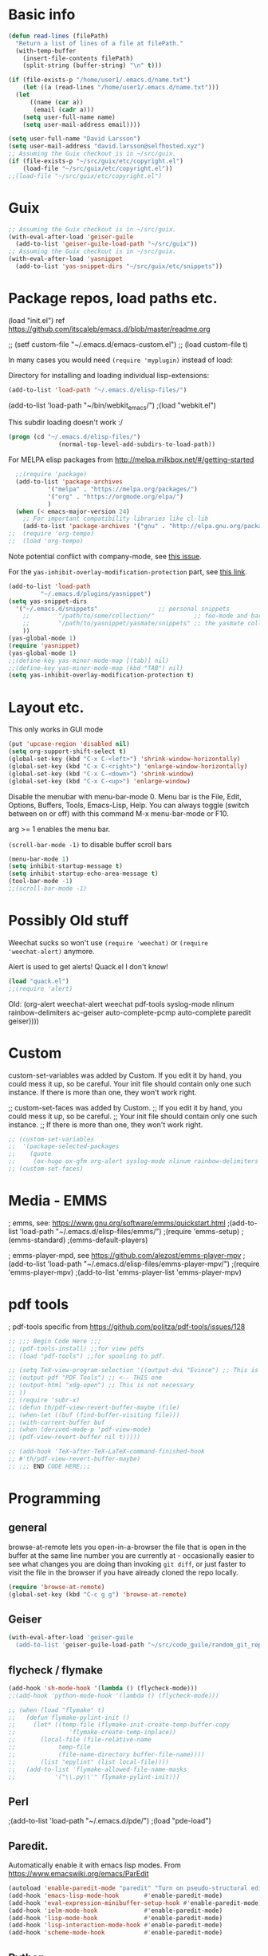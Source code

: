* Basic info

#+begin_src emacs-lisp
  (defun read-lines (filePath)
    "Return a list of lines of a file at filePath."
    (with-temp-buffer
      (insert-file-contents filePath)
      (split-string (buffer-string) "\n" t)))

  (if (file-exists-p "/home/user1/.emacs.d/name.txt")
      (let ((a (read-lines "/home/user1/.emacs.d/name.txt"))) 
	(let
	    ((name (car a))
	     (email (cadr a)))
	  (setq user-full-name name)
	  (setq user-mail-address email))))
#+end_src

#+BEGIN_SRC emacs-lisp
  (setq user-full-name "David Larsson")
  (setq user-mail-address "david.larsson@selfhosted.xyz")
  ;; Assuming the Guix checkout is in ~/src/guix.
  (if (file-exists-p "~/src/guix/etc/copyright.el")
      (load-file "~/src/guix/etc/copyright.el"))
  ;;(load-file "~/src/guix/etc/copyright.el")
#+END_SRC

* Guix

#+BEGIN_SRC emacs-lisp
;; Assuming the Guix checkout is in ~/src/guix.
(with-eval-after-load 'geiser-guile
  (add-to-list 'geiser-guile-load-path "~/src/guix"))
;; Assuming the Guix checkout is in ~/src/guix.
(with-eval-after-load 'yasnippet
  (add-to-list 'yas-snippet-dirs "~/src/guix/etc/snippets"))
#+END_SRC

* Package repos, load paths etc.

(load "init.el")
ref https://github.com/itscaleb/emacs.d/blob/master/readme.org

;;  (setf custom-file "~/.emacs.d/emacs-custom.el")
;;  (load custom-file t)

In many cases you would need =(require 'myplugin)= instead of load:

Directory for installing and loading individual lisp-extensions:

#+BEGIN_SRC emacs-lisp
(add-to-list 'load-path "~/.emacs.d/elisp-files/")
#+END_SRC

(add-to-list 'load-path "~/bin/webkit_emacs/")
;(load "webkit.el")

This subdir loading doesn't work :/

#+BEGIN_SRC emacs-lisp
(progn (cd "~/.emacs.d/elisp-files/")
              (normal-top-level-add-subdirs-to-load-path))
#+END_SRC

For MELPA elisp packages from http://melpa.milkbox.net/#/getting-started

#+BEGIN_SRC emacs-lisp
  ;;(require 'package)
  (add-to-list 'package-archives
	       '("melpa" . "https://melpa.org/packages/")
	       '("org" . "https://orgmode.org/elpa/")
	       )
  (when (< emacs-major-version 24)
    ;; For important compatibility libraries like cl-lib
    (add-to-list 'package-archives '("gnu" . "http://elpa.gnu.org/packages/")))
;;  (require 'org-tempo)
;;  (load 'org-tempo)

#+END_SRC

Note potential conflict with company-mode, see [[https://github.com/joaotavora/yasnippet/issues/708][this issue]].

For the ~yas-inhibit-overlay-modification-protection~ part, see [[https://github.com/joaotavora/yasnippet/commit/fc33b2fbaee6c514c91e80f5b1c0210c776b03ed][this
link]].

#+BEGIN_SRC emacs-lisp
  (add-to-list 'load-path
	       "~/.emacs.d/plugins/yasnippet")
  (setq yas-snippet-dirs
	'("~/.emacs.d/snippets"                 ;; personal snippets
	  ;;        "/path/to/some/collection/"           ;; foo-mode and bar-mode snippet collection
	  ;;        "/path/to/yasnippet/yasmate/snippets" ;; the yasmate collection
	  ))
  (yas-global-mode 1)
  (require 'yasnippet)
  (yas-global-mode 1)
  ;;(define-key yas-minor-mode-map [(tab)] nil)
  ;;(define-key yas-minor-mode-map (kbd "TAB") nil)
  (setq yas-inhibit-overlay-modification-protection t)
#+END_SRC


* Layout etc.

This only works in GUI mode

#+BEGIN_SRC emacs-lisp
(put 'upcase-region 'disabled nil)
(setq org-support-shift-select t)
(global-set-key (kbd "C-x C-<left>") 'shrink-window-horizontally)
(global-set-key (kbd "C-x C-<right>") 'enlarge-window-horizontally)
(global-set-key (kbd "C-x C-<down>") 'shrink-window)
(global-set-key (kbd "C-x C-<up>") 'enlarge-window)
#+END_SRC

Disable the menubar with menu-bar-mode 0. Menu bar is the File, Edit,
Options, Buffers, Tools, Emacs-Lisp, Help. You can always toggle
(switch between on or off) with this command M-x menu-bar-mode or F10.

arg >= 1 enables the menu bar. 

=(scroll-bar-mode -1)= to disable buffer scroll bars

#+BEGIN_SRC emacs-lisp
(menu-bar-mode 1)
(setq inhibit-startup-message t)
(setq inhibit-startup-echo-area-message t)
(tool-bar-mode -1)
;;(scroll-bar-mode -1)
#+END_SRC

* Possibly Old stuff

Weechat sucks so won't use =(require 'weechat)= or =(require
'weechat-alert)= anymore.

Alert is used to get alerts! Quack.el I don't know!

#+BEGIN_SRC emacs-lisp
(load "quack.el")
;;(require 'alert)
#+END_SRC

Old: (org-alert weechat-alert weechat pdf-tools syslog-mode nlinum rainbow-delimiters ac-geiser auto-complete-pcmp auto-complete paredit geiser))))

* Custom

custom-set-variables was added by Custom. If you edit it by hand, you
could mess it up, so be careful. Your init file should contain only
one such instance. If there is more than one, they won't work right.

;; custom-set-faces was added by Custom.
;; If you edit it by hand, you could mess it up, so be careful.
;; Your init file should contain only one such instance.
;; If there is more than one, they won't work right.

#+BEGIN_SRC emacs-lisp
  ;; (custom-set-variables
  ;;  '(package-selected-packages
  ;;    (quote
  ;;     (ox-hugo ox-gfm org-alert syslog-mode nlinum rainbow-delimiters ac-geiser auto-complete-pcmp auto-complete paredit geiser))))
  ;; (custom-set-faces)
#+END_SRC

* Media - EMMS
; emms, see: https://www.gnu.org/software/emms/quickstart.html
;(add-to-list 'load-path "~/.emacs.d/elisp-files/emms/")
;(require 'emms-setup)
;(emms-standard)
;(emms-default-players)

; emms-player-mpd, see https://github.com/alezost/emms-player-mpv
;(add-to-list 'load-path "~/.emacs.d/elisp-files/emms-player-mpv/")
;(require 'emms-player-mpv)
;(add-to-list 'emms-player-list 'emms-player-mpv)

* pdf tools
; pdf-tools specific from https://github.com/politza/pdf-tools/issues/128


#+BEGIN_SRC emacs-lisp
  ;; ;;; Begin Code Here ;;;
  ;; (pdf-tools-install) ;;for view pdfs
  ;; (load "pdf-tools") ;;for spooling to pdf.

  ;; (setq TeX-view-program-selection '((output-dvi "Evince") ;; This is not necessary
  ;; (output-pdf "PDF Tools") ;; <-- THIS one
  ;; (output-html "xdg-open") ;; This is not necessary
  ;; ))
  ;; (require 'subr-x)
  ;; (defun th/pdf-view-revert-buffer-maybe (file)
  ;; (when-let ((buf (find-buffer-visiting file)))
  ;; (with-current-buffer buf
  ;; (when (derived-mode-p 'pdf-view-mode)
  ;; (pdf-view-revert-buffer nil t)))))

  ;; (add-hook 'TeX-after-TeX-LaTeX-command-finished-hook
  ;; #'th/pdf-view-revert-buffer-maybe)
  ;; ;;; END CODE HERE;;;
#+END_SRC

* Programming
** general

browse-at-remote lets you open-in-a-browser the file that is open in
the buffer at the same line number you are currently at - occasionally
easier to see what changes you are doing than invoking ~git diff~, or
just faster to visit the file in the browser if you have already
cloned the repo locally.

#+begin_src emacs-lisp
  (require 'browse-at-remote)
  (global-set-key (kbd "C-c g g") 'browse-at-remote)
#+end_src

** Geiser

#+begin_src bash :session test
(with-eval-after-load 'geiser-guile
  (add-to-list 'geiser-guile-load-path "~/src/code_guile/random_git_repo"))
#+end_src

** flycheck / flymake

#+begin_src emacs-lisp
  (add-hook 'sh-mode-hook '(lambda () (flycheck-mode)))
  ;;(add-hook 'python-mode-hook '(lambda () (flycheck-mode)))

  ;; (when (load "flymake" t)
  ;;   (defun flymake-pylint-init ()
  ;;     (let* ((temp-file (flymake-init-create-temp-buffer-copy
  ;; 		       'flymake-create-temp-inplace))
  ;; 	   (local-file (file-relative-name
  ;; 			temp-file
  ;; 			(file-name-directory buffer-file-name))))
  ;;       (list "epylint" (list local-file))))
  ;;   (add-to-list 'flymake-allowed-file-name-masks
  ;; 	       '("\\.py\\'" flymake-pylint-init)))
#+end_src

** Perl
;(add-to-list 'load-path "~/.emacs.d/pde/")
;(load "pde-load")

** Paredit.

Automatically enable it with emacs lisp modes. From
https://www.emacswiki.org/emacs/ParEdit

#+BEGIN_SRC emacs-lisp
(autoload 'enable-paredit-mode "paredit" "Turn on pseudo-structural editing of Lisp code." t)
(add-hook 'emacs-lisp-mode-hook       #'enable-paredit-mode)
(add-hook 'eval-expression-minibuffer-setup-hook #'enable-paredit-mode)
(add-hook 'ielm-mode-hook             #'enable-paredit-mode)
(add-hook 'lisp-mode-hook             #'enable-paredit-mode)
(add-hook 'lisp-interaction-mode-hook #'enable-paredit-mode)
(add-hook 'scheme-mode-hook           #'enable-paredit-mode)
#+END_SRC

** Python

*** fix indent-offset error thing 
"Can't guess python-indent-offset, using defaults: 4". is an annoying warning. You can make it go away with:

#+begin_src emacs-lisp
(setq python-indent-guess-indent-offset nil)
#+end_src


*** jupyter-mode

#+begin_src emacs-lisp
;;(require 'company-jupyter)
;;(require 'company-jedi)
;;(require 'ob-ipython)
;;(add-to-list 'company-backends 'company-jupyter)
;;(add-to-list 'company-backends 'company-ob-ipython)
#+end_src


https://github.com/tmurph/jupyter-mode

#+begin_src emacs-lisp
  ;;(require 'jupyter)
  ;;(require 'ob-jupyter)
  ;;(add-to-list 'org-src-lang-modes '("jupyter" . fundamental))

  ;;(require 'company-jupyter)
  ;;(add-to-list 'company-backends 'company-jupyter)
#+end_src

*** ein

Instead try ein:

#+begin_src
(jedi-setup)

(require 'ein)
(require 'ein-loaddefs)
(require 'ein-notebook)
(require 'ein-subpackages)
(setq
;;ein:jupyter-default-server-command "/home/wyousef/Downloads/AAProgramsAA/anaconda3/envs/MyDefaultEnv/bin/jupyter"
;;ein:jupyter-default-notebook-directory "/home/wyousef/Downloads/ZZPythonTryingZZ/code"
ein:completion-backend 'ein:use-ac-jedi-backend
)
#+end_src

or try ob-ipython

*** org-export to ipynb: ox-ipynb

And export to jupyter:

#+begin_src emacs-lisp
  (require 'ox-ipynb)
#+end_src

*** flymake-python-pyflakes and eldoc

Usage:

  (require 'flymake-python-pyflakes)
  (add-hook 'python-mode-hook 'flymake-python-pyflakes-load)

To use "flake8" instead of "pyflakes", add this line:

  (setq flymake-python-pyflakes-executable "flake8")

You can pass extra arguments to the checker program by customizing
the variable `flymake-python-pyflakes-extra-arguments', or setting it
directly, e.g.

  (setq flymake-python-pyflakes-extra-arguments '("--ignore=W806"))

Uses flymake-easy, from https://github.com/purcell/flymake-easy


Requires to install rope-read-mode from melpa.

#+begin_src emacs-lisp
  ;; (defun rope-eldoc-function ()
  ;;   (interactive)
  ;;   (let* ((win-conf (current-window-configuration))
  ;;          (resize-mini-windows nil)
  ;;          (disable-python-trace t)
  ;;          class fun args result-type
  ;;          (flymake-message (python-flymake-show-help))
  ;;          (initial-point (point))
  ;;          (paren-range (let (tmp)
  ;;                         (ignore-errors
  ;;                           (setq tmp (vimpulse-paren-range 0 ?\( nil t))
  ;;                           (if (and tmp (>= (point) (car tmp)) (<= (point) (cadr tmp)))
  ;;                               tmp
  ;;                             nil))))
  ;;          (result (save-excursion
  ;;                    ;; check if we on the border of args list - lparen or rparen
  ;;                    (if paren-range
  ;;                        (goto-char (car paren-range)))
  ;;                    (call-interactively 'rope-show-doc)
  ;;                    (set-buffer "*rope-pydoc*")
  ;;                    (goto-char (point-min))
  ;;                    (if (or (equal (point-max) 1)
  ;;                            (not (re-search-forward "\\([a-zA-Z_]+[a-zA-Z0-9_]*\\)(.*):" (point-at-eol) t))
  ;;                            (and (current-message) (string-match-p "BadIdentifierError" (current-message))))
  ;;                        nil
  ;;                      (let (result)
  ;;                        ;; check if this is class definition
  ;;                        (if (looking-at "class \\([a-zA-Z_]+[a-zA-Z0-9_]*\\)(.*):")
  ;;                            (progn
  ;;                              (goto-char (point-at-eol))
  ;;                              (re-search-forward (buffer-substring (match-beginning 1) (match-end 1)))))
  ;;                        (goto-char (point-at-bol))
  ;;                        (setq result (buffer-substring (point) (point-at-eol)))

  ;;                        ;; check if exist better description of function
  ;;                        (goto-char (point-at-eol))
  ;;                        (string-match "\\([a-zA-Z_]+[a-zA-Z0-9_]*\\)(.*)" result) ;get function name
  ;;                        (if (re-search-forward (concat (match-string 1 result) "(.*)") nil t)
  ;;                            (progn
  ;;                              (goto-char (point-at-bol))
  ;;                              (setq result (buffer-substring (point) (point-at-eol)))))

  ;;                        ;; return result
  ;;                        result
  ;;                        ))))
  ;;          (arg-position (save-excursion
  ;;                          (if paren-range
  ;;                              (count-matches "," (car paren-range) (point))))))
  ;;     ;; save window configuration
  ;;     (set-window-configuration win-conf)
  ;;     ;; process main result
  ;;     (if result
  ;;         (progn
  ;;           (setq result-type (nth 1 (split-string result "->")))
  ;;           (setq result (nth 0 (split-string result "->")))
  ;;           (setq result (split-string result "("))
  ;;           (setq fun (nth 1 (split-string (nth 0 result) "\\.")))
  ;;           (setq class (nth 0 (split-string (nth 0 result) "\\.")))
  ;;           ;; process args - highlight current function argument
  ;;           (setq args (nth 0 (split-string (nth 1 result) ")")))

  ;;           ;; highlight current argument
  ;;           (if args
  ;;               (progn
  ;;                 (setq args (split-string args ","))
  ;;                 (setq args (let ((num -1))
  ;;                              (mapconcat
  ;;                               (lambda(x)(progn
  ;;                                           (setq num (+ 1 num))
  ;;                                           (if (equal num arg-position) (propertize x 'face 'eldoc-highlight-function-argument) x)))
  ;;                               args
  ;;                               ",")))))

  ;;           ;; create string for type signature
  ;;           (setq result
  ;;                 (concat
  ;;                  (propertize "Signature: " 'face 'flymake-message-face)

  ;;                  (if fun
  ;;                      (concat (propertize (org-trim class) 'face 'font-lock-type-face)
  ;;                              "."
  ;;                              (propertize (org-trim fun) 'face 'font-lock-function-name-face))
  ;;                    (propertize (org-trim class) 'face 'font-lock-function-name-face))

  ;;                  " (" args ")"

  ;;                  (if result-type
  ;;                      (concat " -> " (org-trim result-type)))
  ;;                  ))))

  ;;     ;; create final result
  ;;     (if (and (null flymake-message) (null result))
  ;;         nil
  ;;       (concat flymake-message
  ;;               (if (and result flymake-message) "\n")
  ;;               result))))

  ;; (defvar disable-python-trace nil)

  ;; (defadvice message(around message-disable-python-trace activate)
  ;;   (if disable-python-trace
  ;;       t
  ;;     ad-do-it))

  ;; (defface flymake-message-face
  ;;   '((((class color) (background light)) (:foreground "#b2dfff"))
  ;;     (((class color) (background dark))  (:foreground "#b2dfff")))
  ;;   "Flymake message face")

  ;; (defun python-flymake-show-help ()
  ;;   (when (get-char-property (point) 'flymake-overlay)
  ;;     (let ((help (get-char-property (point) 'help-echo)))
  ;;       (if help
  ;;           (format (concat (propertize "Error: " 'face 'flymake-message-face) "%s") help)))))
  ;; ;; to enable
  ;; (set (make-local-variable 'eldoc-documentation-function) 'rope-eldoc-function)
  ;; (require 'flymake-python-pyflakes)
  ;; (add-hook 'python-mode-hook 'flymake-python-pyflakes-load)
  ;; (setq flymake-python-pyflakes-executable "flake8")
#+end_src

#+RESULTS:
: flake8


*** jedi.el

Python auto-complete with jedi.el. Add --sys-path <file-dir> to
jedi-mode startup so that functions from imports that are in relative
path to the current filename also show up in auto-complete etc.

,#+begin_src emacs-lisp
  ;; (setq jedi:server-args
  ;;       '("--sys-path" "/home/user1/src/code_python/ipstocidrdir"))
  (defun my-jedi-server-setup ()
    (let* ((filedir
	    (if (string-match "\*Org Src" (buffer-name (current-buffer)))
		(file-name-directory (buffer-file-name (org-src-source-buffer)))	
	      (file-name-directory (buffer-file-name (current-buffer)))))
	   (args (list "--sys-path" filedir))
	  )
      (set (make-local-variable 'jedi:server-args) args)))
  (add-hook 'python-mode-hook 'my-jedi-server-setup)
  ;;(setq jedi:complete-on-dot t)                 ; optional
  (add-hook 'python-mode-hook 'jedi:setup)
,#+end_src


#+RESULTS:


#+begin_src emacs-lisp
  ;; (setq jedi:server-args
  ;;       '("--sys-path" "/home/user1/src/code_python/ipstocidrdir"))
  (defun my-jedi-server-setup ()
    (let* ((filedir
	    (if (string-match "\*Org Src" (buffer-name (current-buffer)))
		(let* (
		       (fnd-arg (buffer-file-name (org-src-source-buffer)))
		       )
		  (if (stringp fnd-arg)
		      (file-name-directory (buffer-file-name (org-src-source-buffer)))
		    ""
		    ))
	      (let
		  ((fnd-arg (buffer-file-name (current-buffer))))
		(if (stringp fnd-arg)
		    (file-name-directory fnd-arg)
		  ""
		  ))
	      ))
	   (args (list "--sys-path" filedir))
	   )
      (if (string-match ".+" filedir)
	  (set (make-local-variable 'jedi:server-args) args))))
  (add-hook 'python-mode-hook 'my-jedi-server-setup)
  ;;(setq jedi:complete-on-dot t)                 ; optional
  (add-hook 'python-mode-hook 'jedi:setup)
#+end_src

#+RESULTS:
: /home/user1/VirtualHome/src/my-emacs-config/


Also start jedi-mode when in org-mode files. Since ~C-c .~ is taken in
org-mode we add another key-binding for
goto-definition/documentation-at-point, and create a hook to restore
the org-time-stamp binding of ~C-c .~.

#+begin_src emacs-lisp
  (add-hook 'org-mode-hook 'my-jedi-server-setup)
  (add-hook 'org-mode-hook 'jedi:setup)
  (define-key org-mode-map (kbd "C-c d") 'jedi:goto-definition)
  (add-hook 'python-mode-hook '(lambda () (define-key python-mode-map (kbd "C-c d") 'jedi:goto-definition )))
  (add-hook 'org-mode-hook '(lambda () (define-key org-mode-map (kbd "C-c .") 'org-time-stamp)))
#+end_src


#+RESULTS:

** php

See under PHP Support [[https://www.emacswiki.org/emacs/ElDoc][here]].

#+begin_src emacs-lisp
(require 'xml)

(setq my-php-function-doc-hash (make-hash-table :test 'equal))


(defun my-php-fetch-function-doc (function)
  (let ((doc (gethash function my-php-function-doc-hash 'nope)))
    (when (eq doc 'nope)
      (setq doc nil)

      (let ((buf (url-retrieve-synchronously (concat "http://php.net/manual-lookup.php?pattern=" function))))
        (with-current-buffer buf
          (goto-char (point-min))
          (let (desc)
            (when (re-search-forward "<div class=\"methodsynopsis dc-description\">\\(\\(.\\|\n\\)*?\\)</div>" nil t)
              (setq desc
                    (replace-regexp-in-string
                     " +" " "
                     (replace-regexp-in-string
                      "\n" ""
                      (replace-regexp-in-string "<.*?>" "" (match-string-no-properties 1)))))
              
              (when (re-search-forward "<p class=\"para rdfs-comment\">\\(\\(.\\|\n\\)*?\\)</p>" nil t)
                (setq desc
                      (concat desc "\n\n"
                              (replace-regexp-in-string
                               " +" " "
                               (replace-regexp-in-string
                                "\n" ""
                                (replace-regexp-in-string "<.*?>" "" (match-string-no-properties 1))))))))

            (if desc
                (setq doc (xml-substitute-special desc)))))

        (kill-buffer buf))

      (puthash function doc my-php-function-doc-hash))

    doc))


(defun my-php-eldoc-function ()
  (let ((symbol (thing-at-point 'symbol)))
    (if (and symbol
             (not (eq (elt symbol 0) ?$)))
        (my-php-fetch-function-doc symbol))))
#+end_src

#+RESULTS:
: my-php-eldoc-function


** emacs-lisp

See [[https://www.emacswiki.org/emacs/ElDoc][here]].

#+begin_src emacs-lisp
  (define-minor-mode my-contextual-help-mode
    "Show help for the elisp symbol at point in the current *Help* buffer.

  Advises `eldoc-print-current-symbol-info'."
    :lighter " C-h"
    :global t
    (require 'help-mode) ;; for `help-xref-interned'
    (when (eq this-command 'my-contextual-help-mode)
      (message "Contextual help is %s" (if my-contextual-help-mode "on" "off")))
    (and my-contextual-help-mode
	 (eldoc-mode 1)
	 (if (fboundp 'eldoc-current-symbol)
	     (eldoc-current-symbol)
	   (elisp--current-symbol))
	 (my-contextual-help :force)))

  (defadvice eldoc-print-current-symbol-info (before my-contextual-help activate)
    "Triggers contextual elisp *Help*. Enabled by `my-contextual-help-mode'."
    (and my-contextual-help-mode
	 (derived-mode-p 'emacs-lisp-mode)
	 (my-contextual-help)))

  (defvar-local my-contextual-help-last-symbol nil
    ;; Using a buffer-local variable for this means that we can't
    ;; trigger changes to the help buffer simply by switching windows,
    ;; which seems generally preferable to the alternative.
    "The last symbol processed by `my-contextual-help' in this buffer.")

  (defun my-contextual-help (&optional force)
    "Describe function, variable, or face at point, if *Help* buffer is visible."
    (let ((help-visible-p (get-buffer-window (help-buffer))))
      (when (or help-visible-p force)
	(let ((sym (if (fboundp 'eldoc-current-symbol)
		       (eldoc-current-symbol)
		     (elisp--current-symbol))))
	  ;; We ignore keyword symbols, as their help is redundant.
	  ;; If something else changes the help buffer contents, ensure we
	  ;; don't immediately revert back to the current symbol's help.
	  (and (not (keywordp sym))
	       (or (not (eq sym my-contextual-help-last-symbol))
		   (and force (not help-visible-p)))
	       (setq my-contextual-help-last-symbol sym)
	       sym
	       (save-selected-window
		 (help-xref-interned sym)))))))

  (defun my-contextual-help-toggle ()
    "Intelligently enable or disable `my-contextual-help-mode'."
    (interactive)
    (if (get-buffer-window (help-buffer))
	(my-contextual-help-mode 'toggle)
      (my-contextual-help-mode 1)))

  (my-contextual-help-mode 1)

  (global-set-key (kbd "C-c h") #'my-contextual-help-toggle)
#+end_src

#+RESULTS:
: my-contextual-help-toggle


** Auto-Complete

Dirty fix for having AC everywhere

#+BEGIN_SRC emacs-lisp
(define-globalized-minor-mode real-global-auto-complete-mode
  auto-complete-mode (lambda ()
		       (if (not (minibufferp (current-buffer)))
			   (auto-complete-mode 1))))
(real-global-auto-complete-mode t)
#+END_SRC

Geiser-AC. Automatically enable ac-geiser.

#+BEGIN_SRC emacs-lisp
(require 'ac-geiser)
(add-hook 'geiser-mode-hook 'ac-geiser-setup)
(add-hook 'geiser-repl-mode-hook 'ac-geiser-setup)
(eval-after-load "auto-complete"
    '(add-to-list 'ac-modes 'geiser-repl-mode))
#+END_SRC


;(define-key geiser-repl-mode-keymap (kbd "C-.") 'geiser-doc-symbol-at-point)
;(define-key geiser-mode-keymap (kbd "C-,") nil)

** Javascript

js2-mode https://emacs.cafe/emacs/javascript/setup/2017/04/23/emacs-setup-javascript.html
https://truongtx.me/2014/04/20/emacs-javascript-completion-and-refactoring

#+BEGIN_SRC emacs-lisp
  (require 'js2-mode)
  (add-to-list 'auto-mode-alist '("\\.js\\'" . js2-mode))
  ;; Better imenu
  (add-hook 'js2-mode-hook #'js2-imenu-extras-mode)
#+END_SRC

tern and company-mode
https://emacs.cafe/emacs/javascript/setup/2017/05/09/emacs-setup-javascript-2.html
you may want to invoke tern-server manually with 'tern &' in a
terminal

#+BEGIN_SRC emacs-lisp
(require 'js2-mode)
(add-to-list 'auto-mode-alist '("\\.js\\'" . js2-mode))

;; Better imenu
(add-hook 'js2-mode-hook #'js2-imenu-extras-mode)

(require 'company-tern)

(add-to-list 'company-backends 'company-tern)
(add-hook 'js2-mode-hook (lambda ()
			   (tern-mode)
			   (company-mode)))

;; Disable completion keybindings, as we use xref-js2 instead
(define-key tern-mode-keymap (kbd "M-.") nil)
(define-key tern-mode-keymap (kbd "M-,") nil)

(add-hook 'js-mode-hook (lambda () (tern-mode t)))
(eval-after-load 'tern
  '(progn
     (require 'tern-auto-complete)
           (tern-ac-setup)))
(defun delete-tern-process ()
  (interactive)
  (delete-process "Tern"))

(add-hook 'js2-mode-hook 'ac-js2-setup-auto-complete-mode)
(setenv "PATH" (concat "/usr/local/bin:" (getenv "PATH")))
(setq ac-js2-evaluate-calls t)
#+END_SRC

* Org-mode

This hook updates the org-mode buffer if the file has changed from
outside of org-mode. This is useful if for example you would update an
org-mode agenda file via say ical2org script/cronjob:

#+begin_src emacs-lisp
  (add-hook 'org-mode-hook 'auto-revert-mode)
#+end_src

** Variables

[[https://emacs.stackexchange.com/a/46043/28784][Reference]]

Orgmode's export function copies the buffer content to a new buffer
and evaluates the source blocks in the new buffer. Thereby only buffer
local variables with prefixes org- and orgtbl- are copied from the
original buffer to the new one.

That means you need to prefix your buffer local variables with org- or
orgtbl-.

In order to avoid clashes between org variables and your own buffer
local variables I suggest to use some unique id at the second position
of the name, e.g., org-my-....

I did not find a simple inline substitution of local variables by
their evaluation result. The closest one gets is inline source code
src_emacs-lisp[:var baz=org-my-foo]{baz}. The problem is that the
:exports header argument does not work for inline source code. So you
cannot suppress the source code.

For that reason I defined a new eval: link type with the following
elisp code.

#+begin_src emacs-lisp
(defun my-org-link-eval (path &rest _rest)
  "Evaluate PATH and return result as string."
  (condition-case err
      (prin1-to-string (eval (read path)))
    (error (format "Error in eval of %S: %S." path err))))

(defun my-org-link-eval-activate (start end path bracketp)
  "Display text from START to END as result of the eval of PATH.
BRACKETP is ignored."
  (save-excursion
    (if org-descriptive-links
      (add-text-properties
       start end
       (list 'display (propertize (my-org-link-eval path) 'face 'org-link)))
      (remove-text-properties start end '(display nil)))))

(org-link-set-parameters "val"
             :export #'my-org-link-eval
             :activate-func #'my-org-link-eval-activate)
#+end_src

If you install that code in your init file and restart emacs you can
use the following org file as a demo for all your contexts.

Context 1:
#+begin_example
,* First Section
is about [[val:org-my-foo]]
#+end_example

#+begin_example
Context 2:

#+BEGIN_SRC python :var baz=(prin1-to-string org-my-foo) :exports results
return(baz)
#+END_SRC

#+RESULTS:
: bar
#+end_example

#+begin_example
Context 3:

| Numbers | NumbersMultipliedBy2 |
|---------+----------------------|
|      32 |                   64 |
#+TBLFM: $1='(prin1-to-string org-my-aNumber)::$2=@2$1 * 2
#+end_example

#+begin_example
# Local Variables:                                             
# mode: org
# org-my-foo: bar
# org-my-aNumber: 32                                                     
# End:
#+end_example

With descriptive links activated [[eval:org-my-foo]] is displayed as
bar. Independently of the display the link always exports to bar.

The header argument :var baz=(prin1-to-string org-my-foo) of the
python source block evaluates org-my-foo in the course of function
argument evaluation and formats the resulting value as string. The
resulting string is assigned to the python variable baz.

The '(prin1-to-string org-my-aNumber) in the table formula evaluates
the lisp form (prin1-to-string org-my-aNumber) in the same way as in
the previous paragraph.

** Key-bindings

The kbd version below is because the \C-cl version doesn't work.

#+BEGIN_SRC emacs-lisp
  ;; (add-to-list 'org-file-apps '("\\.pdf\\'" . (lambda (file link) (org-pdfview-open link))))
  ;; https://orgmode.org/manual/Activation.html#Activation
  (global-set-key (kbd "C-c l") 'org-store-link)
  (global-set-key "\C-cl" 'org-store-link)
  (global-set-key "\C-ca" 'org-agenda)
  (global-set-key "\C-cc" 'org-capture)
  (global-set-key "\C-cb" 'org-iswitchb)
#+END_SRC

** todo-keywords setup

Org-mode todo - custom keywords instead of just TODO and DONE.

=Ctrl-c Ctrl-t= to select a new keyword for a header from list of
keywords. ~@~ is for note, ~!~ is for timestamp and the letter is for
the key used to select the TODO-item in question.

#+BEGIN_SRC emacs-lisp
  (setq org-todo-keywords
	(quote ((sequence "PROPOSED(p@/!)" "TODO(t)" "NEXT(n)" "STARTED(s)" "|" "DONE(d)")
		(sequence "WAITING(w@/!)" "HOLD(h@/!)" "|" "CANCELLED(c@/!)" "PHONE" "MEETING"))))
#+END_SRC

Define their colors

#+BEGIN_SRC emacs-lisp
  (setq org-todo-keyword-faces
	(quote (("TODO" :foreground "red" :weight bold)
		("PROPOSED" :foreground "yellow" :weight bold)
		("STARTED" :foreground "orange" :weight bold)
		("NEXT" :foreground "blue" :weight bold)
		("DONE" :foreground "forest green" :weight bold)
		("WAITING" :foreground "orange" :weight bold)
		("HOLD" :foreground "magenta" :weight bold)
		("CANCELLED" :foreground "forest green" :weight bold)
		("MEETING" :foreground "forest green" :weight bold)
                              ("PHONE" :foreground "forest green" :weight bold))))
#+END_SRC

Then we need to write the keywords to a file to be nice to the
org-schedule script that uses them:

#+begin_src emacs-lisp
 (defun write-string-to-file (string file)
   ;;(interactive "sEnter the string: \nFFile to save to: ")
   (with-temp-buffer
     (insert string)
     (when (file-writable-p file)
       (write-region (point-min)
                     (point-max)
                     file))))
#+end_src

#+RESULTS:
: write-string-to-file

The keywords should be written to file when org-mode is initialized:

#+begin_src emacs-lisp
  (defun todo-keywords-to-file()
    (write-string-to-file (mapconcat 'identity (mapcar 'car org-todo-keyword-faces) "\n") "~/.emacs.d/todokeywords.txt"))
  (add-hook 'org-mode-hook 'todo-keywords-to-file)
#+end_src

#+RESULTS:


You can also set these by:

#+BEGIN_SRC emacs-lisp
  (setq org-log-done t)
#+END_SRC


** Archiving
Org-mode archive - function/command to archive done tasks in a subtree

#+BEGIN_SRC emacs-lisp
  (defun org-archive-done-tasks ()
    (interactive)
    (org-map-entries
     (lambda ()
       (org-archive-subtree)
       (setq org-map-continue-from (outline-previous-heading)))
     "/DONE" 'tree))
#+END_SRC

;; Org-mode-AC. From https://github.com/aki2o/org-ac
;(require 'org-ac)
;; Make config suit for you. About the config item, eval the following sexp.
;(customize-group "org-ac")
;(org-ac/config-default)

; Org-pdfview, load automatically and configure the org-mode default open PDF file function.
#+BEGIN_SRC emacs-lisp
  (eval-after-load 'org '(require 'org-pdfview))
#+END_SRC
;(add-to-list 'org-file-apps '("\\.pdf\\'" . (lambda (file link) (org-pdfview-open link))))

** Alert

Org-mode alert

#+BEGIN_SRC emacs-lisp
  (require 'org-alert)
  (setq org-alert-enable t)
  (setq alert-default-style 'libnotify)
  (setq org-alert-interval 300)
  (setq alert-fade-time 150)
#+END_SRC

** Calendar

#+BEGIN_SRC emacs-lisp
  (if (file-exists-p "~/.emacs.d/caldav-conf.el")
      (load-file "~/.emacs.d/caldav-conf.el"))
#+END_SRC

** Agenda

Org-Mode agenda

#+BEGIN_SRC emacs-lisp
  ;;'(org-agenda-files (quote ("~/org/notes.org" "~/org/work.org" "~/org/home.org")))
  (setq org-agenda-files (list "~/org/work.org"
			       "~/org/notes.org"
			       "~/org/home.org"
			       "~/org/fromhome.org"))
  ;;(add-hook 'after-init-hook 'org-agenda-list)
#+END_SRC

#+RESULTS:
| ~/org/work.org | ~/org/notes.org | ~/org/home.org | ~/org/fromhome.org |

** Contacts

Org-mode contacts

#+BEGIN_SRC emacs-lisp
  (require 'org-contacts)
  (setq org-contacts-files '("~/org/contacts.org" "~/org/other_contacts.org"))
  ;; (add-to-list 'org-capture-templates
  ;; '("c" "Contacts" entry (file "~/org/contacts.org")
  ;;   "* %(org-contacts-template-name)
  ;; :PROPERTIES:
  ;; :EMAIL: %(org-contacts-template-email)
  ;; :END:"))
#+END_SRC

#+RESULTS:

** Clock-table

Org-mode clock-table

https://orgmode.org/manual/Clocking-work-time.html#Clocking-work-time

Clock in with =C-c C-x C-i= and clock out with =C-c C-x C-o=.

#+BEGIN_SRC emacs-lisp
  (setq org-clock-persist 'history) ;; 
  (org-clock-persistence-insinuate)
  (define-key org-mode-map (kbd "C-c C-x C-i") 'org-clock-in)
  ;; For clocktable reports in the org-file itself
  (setq org-clock-clocktable-default-properties '(:maxlevel 10 :block thisweek :link f :formula % :scope agenda-with-archives :step day :properties ("Prio") :stepskip0)) ;; https://orgmode.org/manual/The-clock-table.html and https://emacs.stackexchange.com/questions/3166/clock-table-details-in-org-mode 
  ;; For clocktable report in Agenda-view
  (setq org-agenda-clockreport-parameter-plist (quote
						(:lang "se" :maxlevel 6 :fileskip0 t
                                                       :properties ("Prio")
                                                       :indent t :narrow 80!)))
#+END_SRC

** Babel

*** Languages

[[https://github.com/dzop/emacs-jupyter#overriding-built-in-src-block-languages][override python with jupyter-python]]

#+BEGIN_SRC emacs-lisp
  (org-babel-do-load-languages
   'org-babel-load-languages
   '((python . t)
     (ein . t)
     (dot . t)
     (latex . t)
     (shell . t)
     (ipython . t)
     (jupyter . t)))
  (setq org-confirm-babel-evaluate nil)
  (org-babel-jupyter-override-src-block "python")
#+END_SRC

** Alists

;; ref https://emacs.stackexchange.com/questions/12841/quickly-insert-source-blocks-in-org-mode

Below is all outdated because I'm using yasnippet instead.

Alist templates were updated with org-mode 9.2 so for now we need to
get the old template version back with =(require 'org-tempo)=.

Add header drawer with =<nhTAB=


#+BEGIN_SRC emacs-lisp
  ;; (require 'org-tempo)
  ;; (load 'org-tempo)
  ;; (defun tempo-use-tag-list (tag-list &optional completion-function)
  ;;   "Install TAG-LIST to be used for template completion in the current buffer.
  ;; TAG-LIST is a symbol whose variable value is a tag list created with
  ;; `tempo-add-tag'.

  ;; COMPLETION-FUNCTION is an obsolete option for specifyingis an optional
  ;; function or string that is used by `\\[tempo-complete-tag]' to find a
  ;; string to match the tag against. It has the same definition as the
  ;; variable `tempo-match-finder'. In this version, supplying a
  ;; COMPLETION-FUNCTION just sets `tempo-match-finder' locally."
  ;;   (let ((old (assq tag-list tempo-local-tags)))
  ;;     (if old
  ;; 	(setcdr old completion-function)
  ;;       (setq tempo-local-tags (cons (cons tag-list completion-function)
  ;; 				   tempo-local-tags))))
  ;;   (if completion-function
  ;;       (setq tempo-match-finder completion-function))
  ;;   (tempo-invalidate-collection))
#+END_SRC

#+RESULTS:
: org-tempo

#+BEGIN_SRC emacs-lisp
  ;; (tempo-define-template "foo"
  ;; 			 ;; template name
  ;; 		       '("System.out.println(\"foo\");")
  ;; 		       "f"
  ;; 		       )

      ;; (add-to-list 'org-structure-template-alist '("n" "#+NAME: ?"))
      ;; (add-to-list 'org-structure-template-alist '("hp" ":PROPERTIES:\n:header-args: ?\n:END:"))
      ;; (add-to-list 'org-structure-template-alist
      ;; 	       '("ns" "#+NAME: ?\n#+BEGIN_SRC \n\n#+END_SRC"))
#+END_SRC

Add language source blocks with =<s= plus first letter of language, so
for example bash would be added with =<sbTAB= and look like:

System.out.println("foo");

System.out.println("foo");



#+BEGIN_EXAMPLE
#+BEGIN_SRC bash
<cursor lands here>
#+END_SRC
#+END_EXAMPLE

For named source blocks you do the same but with =<nsbTAB= and so for
example bash would look like:

#+BEGIN_EXAMPLE
#+NAME: <cursor lands here>
#+BEGIN_SRC bash

#+END_SRC
#+END_EXAMPLE

#+BEGIN_SRC emacs-lisp
  ;; (add-to-list 'org-structure-template-alist
  ;; 	     '("sb" "#+BEGIN_SRC bash\n?\n#+END_SRC"))
  ;; (add-to-list 'org-structure-template-alist
  ;; 	     '("sc" "#+BEGIN_SRC scheme\n?\n#+END_SRC"))
  ;; (add-to-list 'org-structure-template-alist
  ;; 	     '("sd" "#+BEGIN_SRC dot\n?\n#+END_SRC"))
  ;; (add-to-list 'org-structure-template-alist
  ;; 	     '("so" "#+BEGIN_SRC org\n?\n#+END_SRC"))
  ;; (add-to-list 'org-structure-template-alist
  ;; 	     '("sp" "#+BEGIN_SRC python\n?\n#+END_SRC"))
#+END_SRC

Named ones

#+BEGIN_SRC emacs-lisp
  ;; (add-to-list 'org-structure-template-alist
  ;; 	     '("nsb" "#+NAME: ?\n#+BEGIN_SRC bash\n\n#+END_SRC"))
  ;; (add-to-list 'org-structure-template-alist
  ;; 	     '("nsc" "#+NAME: ?\n#+BEGIN_SRC scheme\n\n#+END_SRC"))
  ;; (add-to-list 'org-structure-template-alist
  ;; 	     '("nsd" "#+NAME: ?\n#+BEGIN_SRC dot\n\n#+END_SRC"))
  ;; (add-to-list 'org-structure-template-alist
  ;; 	     '("nso" "#+NAME: ?\n#+BEGIN_SRC org\n\n#+END_SRC"))
  ;; (add-to-list 'org-structure-template-alist
  ;; 	     '("nsp" "#+NAME: ?\n#+BEGIN_SRC python\n\n#+END_SRC"))
#+END_SRC

Html stuff

The latter (below) will embed the html chunk as a block in the
rendered html page-not what you want; the former will export the html
chunk as is in the html file so that that code will be rendered when
the page is displayed-what you want.

;; ref https://stackoverflow.com/questions/9920001/including-literal-html-code-in-org-mode-templates

#+BEGIN_SRC emacs-lisp
  ;; (add-to-list 'org-structure-template-alist
  ;; 	     '("eh" "#+BEGIN_EXPORT HTML\n?\n#+END_EXPORT"))
  ;; (add-to-list 'org-structure-template-alist
  ;; 	     '("h" "#+BEGIN_HTML\n?\n#+END_HTML"))
#+END_SRC

** Tangling & Misc

Tangle org files when we save them

#+BEGIN_SRC emacs-lisp
  (defun toggle-org-tangle-on-save ()
    (interactive)
    (if (bound-and-true-p org-tangle-on-save)
	(setq-local org-tangle-on-save nil)
      (setq-local org-tangle-on-save t))
    (message (if org-tangle-on-save "Enabled tangling on save" "Disabled tangling on save")))
#+END_SRC

To avoid having =_= be interpreted as subscripts when exporting
org-docs to html.

#+BEGIN_SRC emacs-lisp
  (setq org-use-sub-superscripts "{}")
#+END_SRC

Nice to have to not have to use the arrow-keys:

#+BEGIN_SRC emacs-lisp
  (global-set-key (kbd "C-c l") 'org-demote-subtree)
  (global-set-key (kbd "C-c r") 'org-promote-subtree)
#+END_SRC

To make automatic tangling work ~C-c C-v C-t~ without being prompted
for specific lisp Implementation

#+begin_src emacs-lisp
(setq geiser-default-implementation 'guile)
#+end_src

#+begin_src emacs-lisp
;;(setq org-src-preserve-indentation t)
#+end_src

* Presentation

https://gitlab.com/oer/org-re-reveal

[[https://github.com/yjwen/org-reveal/#set-the-location-of-revealjs][org-reveal set the local of reveal.js]]

# #+REVEAL_ROOT: https://cdn.jsdelivr.net/npm/reveal.js

#+name: reveal.js
#+begin_src emacs-lisp
;;(setq org-reveal-root "file:///home/user1/.emacs.d/reveal.js")
(require 'org-re-reveal)
;;(require 'org-reveal)
#+end_src

* Background and transparency

** Set a background image

Background image:

#+begin_src emacs-lisp
;; bg image
;; (custom-set-faces
;;       '(default ((t (:stipple nil :background ((image :type jpeg :file "~/18157421_1638024282892677_1528731701955746756_n.jpg") :origin display) :foreground "white" :inverse-video nil :box nil :strike-through nil :overline nil :underline nil :slant normal :weight normal :height 101 :width normal :family "misc-fixed")))))
#+end_src

** Transparency 

Note that this doesn't leave the text alone.

#+begin_src emacs-lisp
  ;;(set-frame-parameter (selected-frame) 'alpha '(<active> . <inactive>))
  ;;(set-frame-parameter (selected-frame) 'alpha <both>)

  ;; (set-frame-parameter (selected-frame) 'alpha '(50 . 0))
  ;; (add-to-list 'default-frame-alist '(alpha . (50 . 0)))
  ;;  (defun toggle-transparency ()
  ;;    (interactive)
  ;;    (let ((alpha (frame-parameter nil 'alpha)))
  ;;      (set-frame-parameter
  ;;       nil 'alpha
  ;;       (if (eql (cond ((numberp alpha) alpha)
  ;;                      ((numberp (cdr alpha)) (cdr alpha))
  ;;                      ;; Also handle undocumented (<active> <inactive>) form.
  ;;                      ((numberp (cadr alpha)) (cadr alpha)))
  ;;                100)
  ;;           '(50 . 0) '(100 . 100)))))
  ;; (global-set-key (kbd "C-c t") 'toggle-transparency)

  ;; Set transparency of emacs
  ;; (defun transparency (value)
  ;;   "Sets the transparency of the frame window. 0=transparent/100=opaque"
  ;;   (interactive "nTransparency Value 0 - 100 opaque:")
  ;;   (set-frame-parameter (selected-frame) 'alpha value))
#+end_src

* Backup files

Save the backup files ending with =~= to special directory. This is
nice so it doesn't clog up all directories in the filesystem.

#+BEGIN_SRC emacs-lisp
  (setq
   backup-by-copying t      ; don't clobber symlinks
   backup-directory-alist
    '(("." . "~/VirtualHome/MyEmacsBackups"))    ; don't litter my fs tree
   delete-old-versions t
   kept-new-versions 6
   kept-old-versions 2
   version-control t)       ; use versioned backups
  ;;(setq backup-directory-alist '(("." . "~/VirtualHome/MyEmacsBackups")))
#+END_SRC

* Misc

** Comment text keys

#+BEGIN_SRC emacs-lisp
  (global-set-key (kbd "C-c M-,") 'comment-region)
  (global-set-key (kbd "C-c M-.") 'uncomment-region)
#+END_SRC

Set default browser to chromium mainly because it handles reveal.js
slides well, so useful when running export-and-open.

#+BEGIN_SRC emacs-lisp
  (setq browse-url-browser-function 'browse-url-generic
	browse-url-generic-program "chromium")
#+END_SRC

** Move lines keys

#+BEGIN_SRC emacs-lisp
  (defun move-line-up ()
    "Move up the current line."
    (interactive)
    (transpose-lines 1)
    (forward-line -2)
    (indent-according-to-mode))
  (defun move-line-down ()
    "Move down the current line."
    (interactive)
    (forward-line 1)
    (transpose-lines 1)
    (forward-line -1)
    (indent-according-to-mode))
  (global-set-key [(meta shift n)]  'move-line-down)
  (global-set-key [(meta shift p)]  'move-line-up)
#+END_SRC

#+RESULTS:
: move-line-down

** Emacs as a pager

For emacs as pager, see
https://crowding.github.io/blog/2014/08/16/replace-less-with-emacs/

#+begin_src emacs-lisp
;; (server-start)
;; (unless (getenv "TERM_PROGRAM")
;;   (setenv "TERM" "xterm"))
;; (setenv "PAGER" "emacs-pager")
;; ; There was a weird interaction with Emacs’ builtin M-x man command. I worked around it with:
;; (defadvice man (around reset-pager activate)
;;   "reset PAGER to `less' when getting man pages."
;;   (let ((old (getenv "PAGER")))
;;     (setenv "PAGER" "less")
;;     ad-do-it
;;     (setenv "PAGER" old)))
#+end_src

* Continue here

;; PDF-TOOLS specific from https://github.com/politza/pdf-tools/issues/128
;; this is disabled because it slows down emacs loadtime significantly
;;; BEGIN CODE HERE ;;;
(pdf-tools-install) ;;for view pdfs
(load "pdf-tools") ;;for spooling to pdf.

(setq TeX-view-program-selection '((output-dvi "Evince") ;; This is not necessary
(output-pdf "PDF Tools") ;; <-- THIS one
(output-html "xdg-open") ;; This is not necessary
))

(require 'subr-x)
(defun th/pdf-view-revert-buffer-maybe (file)
(when-let ((buf (find-buffer-visiting file)))
(with-current-buffer buf
(when (derived-mode-p 'pdf-view-mode)
(pdf-view-revert-buffer nil t)))))

(add-hook 'TeX-after-TeX-LaTeX-command-finished-hook
#'th/pdf-view-revert-buffer-maybe)
;;; END CODE HERE;;;

;; Paredit. Automatically enable it with emacs lisp modes. From https://www.emacswiki.org/emacs/ParEdit
(autoload 'enable-paredit-mode "paredit" "Turn on pseudo-structural editing of Lisp code." t)
(add-hook 'emacs-lisp-mode-hook       #'enable-paredit-mode)
(add-hook 'eval-expression-minibuffer-setup-hook #'enable-paredit-mode)
(add-hook 'ielm-mode-hook             #'enable-paredit-mode)
(add-hook 'lisp-mode-hook             #'enable-paredit-mode)
(add-hook 'lisp-interaction-mode-hook #'enable-paredit-mode)
(add-hook 'scheme-mode-hook           #'enable-paredit-mode)

;; Geiser-AC. Automatically enable ac-geiser.
(require 'ac-geiser)
(add-hook 'geiser-mode-hook 'ac-geiser-setup)
(add-hook 'geiser-repl-mode-hook 'ac-geiser-setup)
(eval-after-load "auto-complete"
    '(add-to-list 'ac-modes 'geiser-repl-mode))


;; Org-mode-AC. From https://github.com/aki2o/org-ac
;(require 'org-ac)
;; Make config suit for you. About the config item, eval the following sexp.
;(customize-group "org-ac")
;(org-ac/config-default)

;; Org-pdfview, load automatically and configure the org-mode default open PDF file function.
(eval-after-load 'org '(require 'org-pdfview))
;(add-to-list 'org-file-apps '("\\.pdf\\'" . (lambda (file link) (org-pdfview-open link))))

;; https://emacs.stackexchange.com/questions/30778/emacs-elisp-code-autocompletion-in-emacs-lisp-mode
(require 'ac-slime)
(add-hook 'slime-mode-hook 'set-up-slime-ac)
(add-hook 'slime-repl-mode-hook 'set-up-slime-ac)
(eval-after-load "auto-complete"
  '(add-to-list 'ac-modes 'slime-repl-mode 'emacs-lisp-mode))

(defun ielm-auto-complete ()
  "Enables `auto-complete' support in \\[ielm]."
  (setq ac-sources '(ac-source-functions
		     ac-source-variables
		     ac-source-features
		     ac-source-symbols
		     ac-source-words-in-same-mode-buffers))
  (add-to-list 'ac-modes 'inferior-emacs-lisp-mode)
  (auto-complete-mode 1))
(add-hook 'ielm-mode-hook 'ielm-auto-complete)

(add-hook 'ielm-mode-hook #'enable-paredit-mode)
(add-hook 'ielm-mode-hook (lambda () (set (make-local-variable 'company-backends) '(company-elisp))))

(add-hook 'emacs-lisp-mode-hook #'enable-paredit-mode)
(add-hook 'emacs-lisp-mode-hook (lambda () (set (make-local-variable 'company-backends) '(company-elisp))))
(add-hook 'emacs-lisp-mode-hook 'ielm-auto-complete)

;(global-linum-mode)
(add-hook 'prog-mode-hook 'nlinum-mode)
(add-hook 'prog-mode-hook 'visual-line-mode)
(require 'pcmpl-args)
